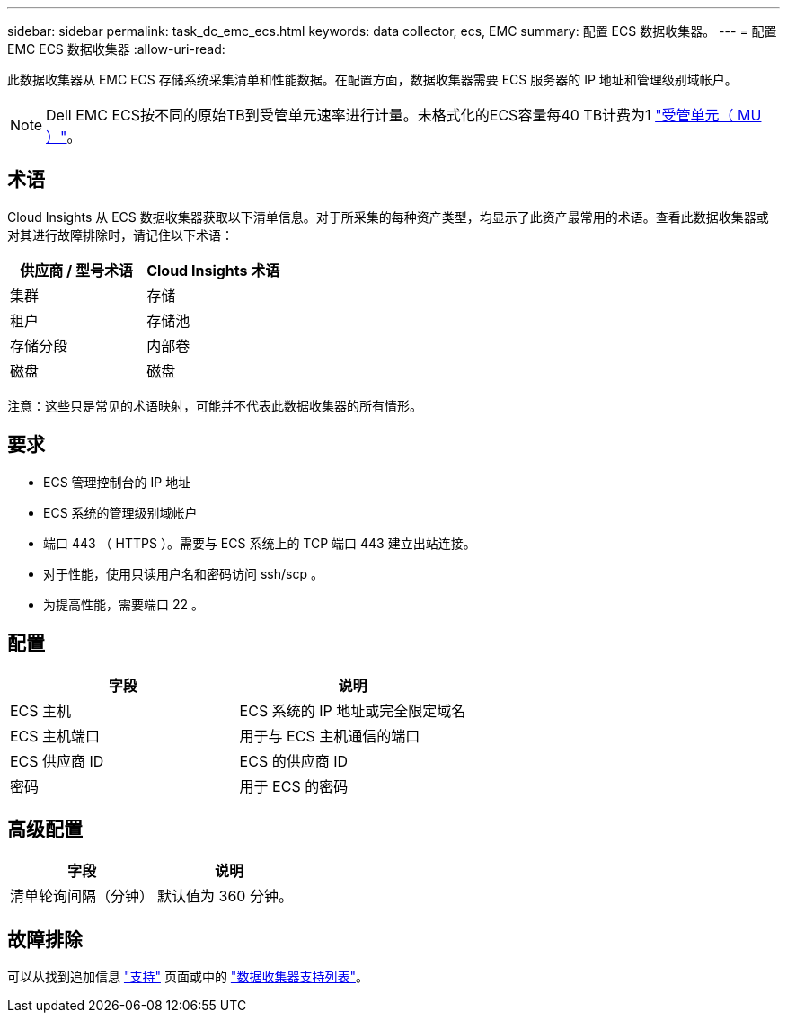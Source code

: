 ---
sidebar: sidebar 
permalink: task_dc_emc_ecs.html 
keywords: data collector, ecs, EMC 
summary: 配置 ECS 数据收集器。 
---
= 配置 EMC ECS 数据收集器
:allow-uri-read: 


[role="lead"]
此数据收集器从 EMC ECS 存储系统采集清单和性能数据。在配置方面，数据收集器需要 ECS 服务器的 IP 地址和管理级别域帐户。


NOTE: Dell EMC ECS按不同的原始TB到受管单元速率进行计量。未格式化的ECS容量每40 TB计费为1 link:concept_subscribing_to_cloud_insights.html#pricing["受管单元（ MU ）"]。



== 术语

Cloud Insights 从 ECS 数据收集器获取以下清单信息。对于所采集的每种资产类型，均显示了此资产最常用的术语。查看此数据收集器或对其进行故障排除时，请记住以下术语：

[cols="2*"]
|===
| 供应商 / 型号术语 | Cloud Insights 术语 


| 集群 | 存储 


| 租户 | 存储池 


| 存储分段 | 内部卷 


| 磁盘 | 磁盘 
|===
注意：这些只是常见的术语映射，可能并不代表此数据收集器的所有情形。



== 要求

* ECS 管理控制台的 IP 地址
* ECS 系统的管理级别域帐户
* 端口 443 （ HTTPS ）。需要与 ECS 系统上的 TCP 端口 443 建立出站连接。
* 对于性能，使用只读用户名和密码访问 ssh/scp 。
* 为提高性能，需要端口 22 。




== 配置

[cols="2*"]
|===
| 字段 | 说明 


| ECS 主机 | ECS 系统的 IP 地址或完全限定域名 


| ECS 主机端口 | 用于与 ECS 主机通信的端口 


| ECS 供应商 ID | ECS 的供应商 ID 


| 密码 | 用于 ECS 的密码 
|===


== 高级配置

[cols="2*"]
|===
| 字段 | 说明 


| 清单轮询间隔（分钟） | 默认值为 360 分钟。 
|===


== 故障排除

可以从找到追加信息 link:concept_requesting_support.html["支持"] 页面或中的 link:https://docs.netapp.com/us-en/cloudinsights/CloudInsightsDataCollectorSupportMatrix.pdf["数据收集器支持列表"]。
